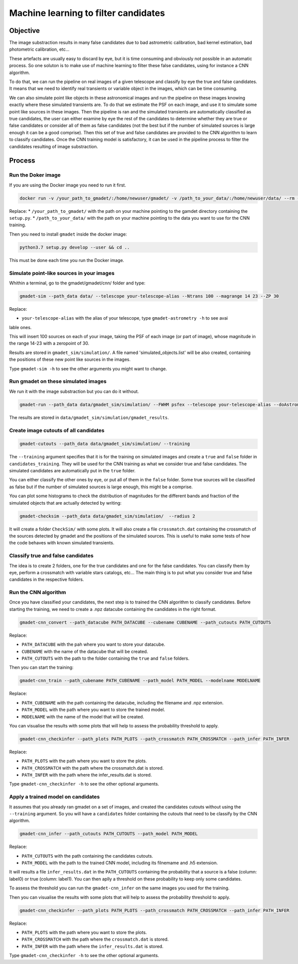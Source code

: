 =====================================
Machine learning to filter candidates
=====================================


Objective
---------

The image substraction results in many false candidates due to bad astrometric calibration, bad kernel estimation, bad photometric calibration, etc...


These artefacts are usually easy to discard by eye, but it is time consuming and obviously not possible in an automatic process. So one soluton is to make use of machine learning to filter these false candidates, using for instance a CNN algorithm.

To do that, we can run the pipeline on real images of a given telescope and classify by eye the true and false candidates. It means that we need to identify real transients or variable object in the images, which can be time consuming.

We can also simulate point like objects in these astronomical images and run the pipeline on these images knowing exactly where these simulated transients are. To do that we estimate the PSF on each image, and use it to simulate some point like sources in these images. Then the pipeline is ran and the simulated transients are automatically classified as true candidates, the user can either examine by eye the rest of the candidates to determine whether they are true or false candidates or consider all of them as false candidates (not the best but if the number of simulated sources is large enough it can be a good comprise). Then this set of true and false candidates are provided to the CNN algorithm to learn to classify candidates. Once the CNN training model is satisfactory, it can be used in the pipeline process to filter the candidates resulting of image substraction.


Process
-------

Run the Doker image
^^^^^^^^^^^^^^^^^^^

If you are using the Docker image you need to run it first.

.. code-block:: console

   docker run -v /your_path_to_gmadet/:/home/newuser/gmadet/ -v /path_to_your_data/:/home/newuser/data/ --rm -it dcorre/gmadet

Replace:
* ``/your_path_to_gmadet/`` with the path on your machine pointing to the gamdet directory containing the ``setup.py``.
* ``/path_to_your_data/`` with the path on your machine pointing to the data you want to use for the CNN training.

Then you need to install ``gmadet`` inside the docker image:

.. code-block:: console

   python3.7 setup.py develop --user && cd ..

This must be done each time you run the Docker image.



Simulate point-like sources in your images
^^^^^^^^^^^^^^^^^^^^^^^^^^^^^^^^^^^^^^^^^^

Whithin a terminal, go to the gmadet/gmadet/cnn/ folder and type: 

.. code-block:: console

   gmadet-sim --path_data data/ --telescope your-telescope-alias --Ntrans 100 --magrange 14 23 --ZP 30

Replace:

* ``your-telescope-alias`` with the alias of your telescope, type ``gmadet-astrometry -h`` to see avai
lable ones.

This will insert 100 sources on each of your image, taking the PSF of each image (or part of image), whose magnitude in the range 14-23 with a zeropoint of 30.

Results are stored in ``gmadet_sim/simulation/``. A file named 'simulated_objects.list' will be also created, containing the positions of these new point like sources in the images.


Type ``gmadet-sim -h`` to see the other arguments you might want to change.


Run gmadet on these simulated images
^^^^^^^^^^^^^^^^^^^^^^^^^^^^^^^^^^^^

We run it with the image substraction but you can do it without.

.. code-block:: console

   gmadet-run --path_data data/gmadet_sim/simulation/ --FWHM psfex --telescope your-telescope-alias --doAstrometry scamp --radius_crossmatch 3 --threshold 4 --doSub ps1 --ps1_method individual

The results are stored in ``data/gmadet_sim/simulation/gmadet_results``.


Create image cutouts of all candidates
^^^^^^^^^^^^^^^^^^^^^^^^^^^^^^^^^^^^^^

.. code-block:: console

    gmadet-cutouts --path_data data/gmadet_sim/simulation/ --training 

The ``--training`` argument specifies that it is for the training on simulated images and create a ``true`` and ``false`` folder in ``candidates_training``. They will be used for the CNN training as what we consider true and false candidates. The simulated candidates are automatically put in the ``true`` folder.

You can either classify the other ones by eye, or put all of them in the ``false`` folder. Some true sources will be classified as false but if the number of simulated sources is large enough, this might be a comprise.


You can plot some histograms to check the distribution of magnitudes for the different bands and fraction of the simulated objects that are actually detected by writing:

.. code-block:: console

    gmadet-checksim --path_data data/gmadet_sim/simulation/  --radius 2

It will create a folder ``CheckSim/`` with some plots. It will also create a file ``crossmatch.dat`` containing the crossmatch of the sources detected by gmadet and the positions of the simulated sources. This is useful to make some tests of how the code behaves with known simulated transients.


Classify true and false candidates
^^^^^^^^^^^^^^^^^^^^^^^^^^^^^^^^^^

The idea is to create 2 folders, one for the true candidates and one for the false candidates. You can classify them by eye, perform a crossmatch with variable stars catalogs, etc...
The main thing is to put what you consider true and false candidates in the respective folders.


Run the CNN algorithm
^^^^^^^^^^^^^^^^^^^^^

Once you have classified your candidates, the next step is to trained the CNN algorithm to classify candidates. Before starting the training, we need to create a .npz datacube containing the candidates in the right format.

.. code-block:: console

    gmadet-cnn_convert --path_datacube PATH_DATACUBE --cubename CUBENAME --path_cutouts PATH_CUTOUTS

Replace:

* ``PATH_DATACUBE`` with the pah where you want to store your datacube. 
* ``CUBENAME`` with the name of the datacube that will be created.
* ``PATH_CUTOUTS`` with the path to the folder containing the ``true`` and ``false`` folders.

Then you can start the training:

.. code-block:: console

    gmadet-cnn_train --path_cubename PATH_CUBENAME --path_model PATH_MODEL --modelname MODELNAME

Replace:

* ``PATH_CUBENAME`` with the path containing the datacube, including the filename and .npz extension.
* ``PATH_MODEL`` with the path where you want to store the trained model.
* ``MODELNAME`` with the name of the model that will be created.


You can visualise the results with some plots that will help to assess the probability threshold to apply.

.. code-block:: console

    gmadet-cnn_checkinfer --path_plots PATH_PLOTS --path_crossmatch PATH_CROSSMATCH --path_infer PATH_INFER 

Replace:

* ``PATH_PLOTS`` with the path where you want to store the plots.
* ``PATH_CROSSMATCH`` with the path where the crossmatch.dat is stored.
* ``PATH_INFER`` with the path where the infer_results.dat is stored.


Type ``gmadet-cnn_checkinfer -h`` to see the other optional arguments.

Apply a trained model on candidates
^^^^^^^^^^^^^^^^^^^^^^^^^^^^^^^^^^^

It assumes that you already ran gmadet on a set of images, and created the candidates cutouts without using the ``--training`` argument. So you will have a ``candidates`` folder containing the cutouts that need to be classify by the CNN algorithm.

.. code-block:: console

    gmadet-cnn_infer --path_cutouts PATH_CUTOUTS --path_model PATH_MODEL

Replace:

* ``PATH_CUTOUTS`` with the path containing the candidates cutouts.
* ``PATH_MODEL`` with the path to the trained CNN model, including its filnemame and .h5 extension.

It will results a file ``infer_results.dat`` in the ``PATH_CUTOUTS`` containing the probability that a source is a false (column: label0) or true (column: label1). You can then aplly a threshold on these probability to keep only some candidates.

To assess the threshold you can run the ``gmadet-cnn_infer`` on the same images you used for the training.

Then you can visualise the results with some plots that will help to assess the probability threshold to apply.

.. code-block:: console

    gmadet-cnn_checkinfer --path_plots PATH_PLOTS --path_crossmatch PATH_CROSSMATCH --path_infer PATH_INFER 

Replace:

* ``PATH_PLOTS`` with the path where you want to store the plots.
* ``PATH_CROSSMATCH`` with the path where the ``crossmatch.dat`` is stored.
* ``PATH_INFER`` with the path where the ``infer_results.dat`` is stored.


Type ``gmadet-cnn_checkinfer -h`` to see the other optional arguments.

